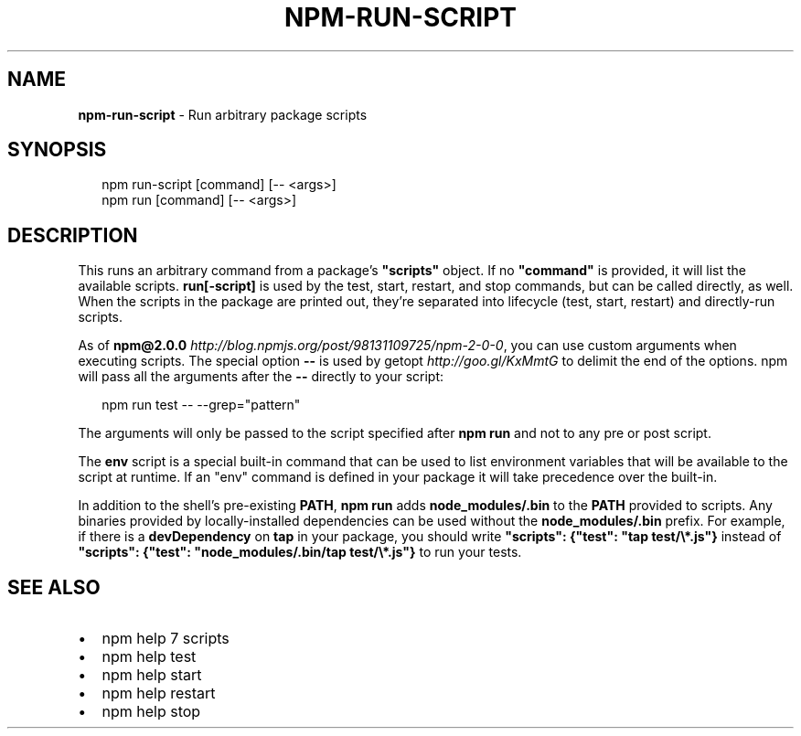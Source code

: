 .TH "NPM\-RUN\-SCRIPT" "1" "March 2015" "" ""
.SH "NAME"
\fBnpm-run-script\fR \- Run arbitrary package scripts
.SH SYNOPSIS
.P
.RS 2
.nf
npm run\-script [command] [\-\- <args>]
npm run [command] [\-\- <args>]
.fi
.RE
.SH DESCRIPTION
.P
This runs an arbitrary command from a package's \fB"scripts"\fR object\.  If no
\fB"command"\fR is provided, it will list the available scripts\.  \fBrun[\-script]\fR is
used by the test, start, restart, and stop commands, but can be called
directly, as well\. When the scripts in the package are printed out, they're
separated into lifecycle (test, start, restart) and directly\-run scripts\.
.P
As of \fBnpm@2\.0\.0\fR \fIhttp://blog\.npmjs\.org/post/98131109725/npm\-2\-0\-0\fR, you can
use custom arguments when executing scripts\. The special option \fB\-\-\fR is used by
getopt \fIhttp://goo\.gl/KxMmtG\fR to delimit the end of the options\. npm will pass
all the arguments after the \fB\-\-\fR directly to your script:
.P
.RS 2
.nf
npm run test \-\- \-\-grep="pattern"
.fi
.RE
.P
The arguments will only be passed to the script specified after \fBnpm run\fR
and not to any pre or post script\.
.P
The \fBenv\fR script is a special built\-in command that can be used to list
environment variables that will be available to the script at runtime\. If an
"env" command is defined in your package it will take precedence over the
built\-in\.
.P
In addition to the shell's pre\-existing \fBPATH\fR, \fBnpm run\fR adds
\fBnode_modules/\.bin\fR to the \fBPATH\fR provided to scripts\. Any binaries provided by
locally\-installed dependencies can be used without the \fBnode_modules/\.bin\fR
prefix\. For example, if there is a \fBdevDependency\fR on \fBtap\fR in your package,
you should write \fB"scripts": {"test": "tap test/\\*\.js"}\fR instead of \fB"scripts":
{"test": "node_modules/\.bin/tap test/\\*\.js"}\fR to run your tests\.
.SH SEE ALSO
.RS 0
.IP \(bu 2
npm help 7 scripts
.IP \(bu 2
npm help test
.IP \(bu 2
npm help start
.IP \(bu 2
npm help restart
.IP \(bu 2
npm help stop

.RE

